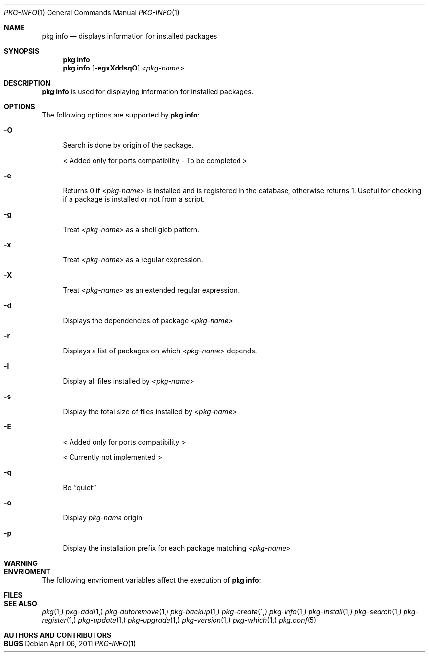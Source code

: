 .\"
.\" FreeBSD pkg - a next generation package for the installation and maintenance
.\" of non-core utilities.
.\"
.\" Redistribution and use in source and binary forms, with or without
.\" modification, are permitted provided that the following conditions
.\" are met:
.\" 1. Redistributions of source code must retain the above copyright
.\"    notice, this list of conditions and the following disclaimer.
.\" 2. Redistributions in binary form must reproduce the above copyright
.\"    notice, this list of conditions and the following disclaimer in the
.\"    documentation and/or other materials provided with the distribution.
.\"
.\"
.\"     @(#)pkg.1
.\" $FreeBSD$
.\"
.Dd April 06, 2011
.Dt PKG-INFO 1
.Os
.Sh NAME
.Nm "pkg info"
.Nd displays information for installed packages
.Sh SYNOPSIS
.Nm
.Nm
.Op Fl egxXdrlsqO
.Ar <pkg-name>
.Sh DESCRIPTION
.Nm
is used for displaying information for installed packages.
.Sh OPTIONS
The following options are supported by
.Nm :
.Bl -tag -width F1
.It Fl O
Search is done by origin of the package.
.Pp
< Added only for ports compatibility - To be completed >
.It Fl e
Returns 0 if
.Ar <pkg-name>
is installed and is registered in the database, otherwise returns 1.
Useful for checking if a package is installed or not from a 
script.
.It Fl g
Treat
.Ar <pkg-name>
as a shell glob pattern.
.It Fl x
Treat
.Ar <pkg-name>
as a regular expression.
.It Fl X
Treat
.Ar <pkg-name>
as an extended regular expression.
.It Fl d
Displays the dependencies of package
.Ar <pkg-name>
.It Fl r
Displays a list of packages on which
.Ar <pkg-name>
depends.
.It Fl l
Display all files installed by
.Ar <pkg-name>
.It Fl s
Display the total size of files installed by
.Ar <pkg-name>
.It Fl E
< Added only for ports compatibility >
.Pp
< Currently not implemented >
.It Fl q
Be ``quiet'' 
.It Fl o
Display
.Ar pkg-name
origin
.It Fl p
Display the installation prefix for each package
matching
.Ar <pkg-name>
.El
.Sh WARNING
.Sh ENVRIOMENT
The following envrioment variables affect the execution of
.Nm :
.Bl -tag -width ".Ev TMPDIR"
.El
.Sh FILES
.Sh SEE ALSO
.Xr pkg 1,
.Xr pkg-add 1,
.Xr pkg-autoremove 1,
.Xr pkg-backup 1,
.Xr pkg-create 1,
.Xr pkg-info 1,
.Xr pkg-install 1,
.Xr pkg-search 1,
.Xr pkg-register 1,
.Xr pkg-update 1,
.Xr pkg-upgrade 1,
.Xr pkg-version 1,
.Xr pkg-which 1,
.Xr pkg.conf 5
.Sh AUTHORS AND CONTRIBUTORS
.Sh BUGS
